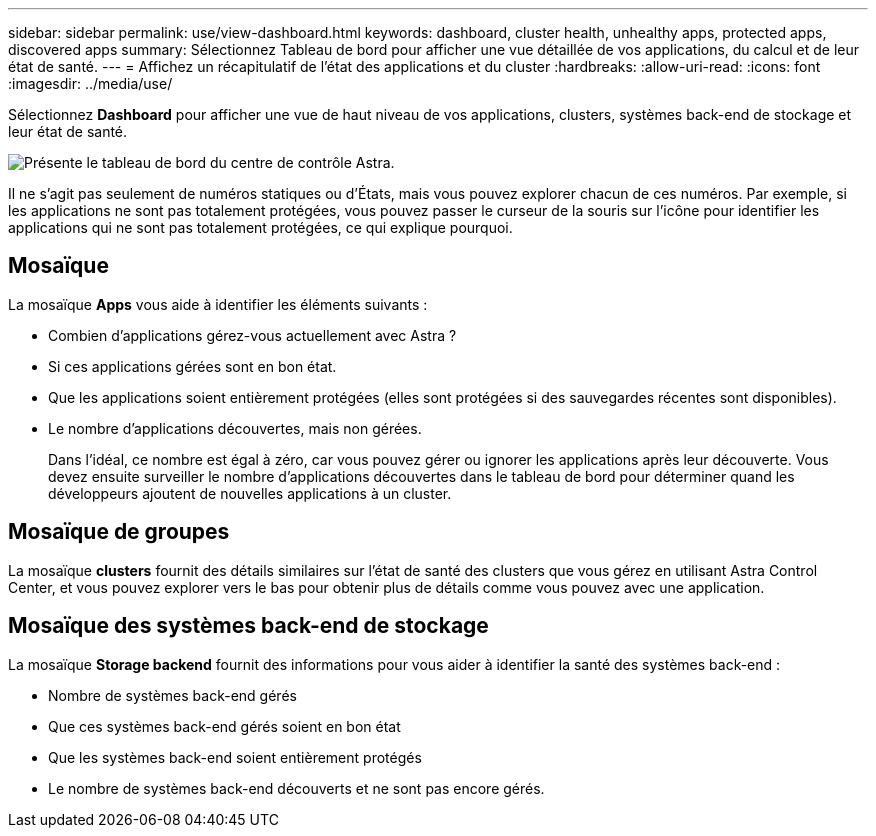 ---
sidebar: sidebar 
permalink: use/view-dashboard.html 
keywords: dashboard, cluster health, unhealthy apps, protected apps, discovered apps 
summary: Sélectionnez Tableau de bord pour afficher une vue détaillée de vos applications, du calcul et de leur état de santé. 
---
= Affichez un récapitulatif de l'état des applications et du cluster
:hardbreaks:
:allow-uri-read: 
:icons: font
:imagesdir: ../media/use/


[role="lead"]
Sélectionnez *Dashboard* pour afficher une vue de haut niveau de vos applications, clusters, systèmes back-end de stockage et leur état de santé.

image:dashboard.png["Présente le tableau de bord du centre de contrôle Astra."]

Il ne s'agit pas seulement de numéros statiques ou d'États, mais vous pouvez explorer chacun de ces numéros. Par exemple, si les applications ne sont pas totalement protégées, vous pouvez passer le curseur de la souris sur l'icône pour identifier les applications qui ne sont pas totalement protégées, ce qui explique pourquoi.



== Mosaïque

La mosaïque *Apps* vous aide à identifier les éléments suivants :

* Combien d'applications gérez-vous actuellement avec Astra ?
* Si ces applications gérées sont en bon état.
* Que les applications soient entièrement protégées (elles sont protégées si des sauvegardes récentes sont disponibles).
* Le nombre d'applications découvertes, mais non gérées.
+
Dans l'idéal, ce nombre est égal à zéro, car vous pouvez gérer ou ignorer les applications après leur découverte. Vous devez ensuite surveiller le nombre d'applications découvertes dans le tableau de bord pour déterminer quand les développeurs ajoutent de nouvelles applications à un cluster.





== Mosaïque de groupes

La mosaïque *clusters* fournit des détails similaires sur l'état de santé des clusters que vous gérez en utilisant Astra Control Center, et vous pouvez explorer vers le bas pour obtenir plus de détails comme vous pouvez avec une application.



== Mosaïque des systèmes back-end de stockage

La mosaïque *Storage backend* fournit des informations pour vous aider à identifier la santé des systèmes back-end :

* Nombre de systèmes back-end gérés
* Que ces systèmes back-end gérés soient en bon état
* Que les systèmes back-end soient entièrement protégés
* Le nombre de systèmes back-end découverts et ne sont pas encore gérés.

